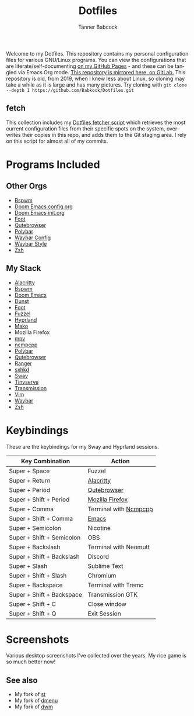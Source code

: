 #+TITLE: Dotfiles
#+AUTHOR: Tanner Babcock
#+EMAIL: babkock@protonmail.com
#+PROPERTY: header-args
#+LANGUAGE: en

[[https://gitlab.com/Babkock/Dotfiles/-/raw/master/pics/waybar6.png]]

[[https://gitlab.com/Babkock/Dotfiles/-/raw/master/pics/waybar1.png]]

[[https://gitlab.com/Babkock/Dotfiles/-/raw/master/pics/waybar2.png]]

[[https://gitlab.com/Babkock/Dotfiles/-/raw/master/pics/waybar3.png]]

[[https://gitlab.com/Babkock/Dotfiles/-/raw/master/pics/waybar4.png]]

[[https://gitlab.com/Babkock/Dotfiles/-/raw/master/pics/waybar5.png]]

Welcome to my Dotfiles. This repository contains my personal configuration files for various
GNU/Linux programs. You can view the configurations that are literate/self-documenting [[https://babkock.github.io/][on my GitHub Pages]] - and these can be
tangled via Emacs Org mode. [[https://gitlab.com/Babkock/Dotfiles][This repository is mirrored here, on GitLab.]] This repository is old, from 2019, when I knew less about Linux,
so cloning may take a while as it is large and has many pictures. Try cloning with =git clone --depth 1 https://github.com/Babkock/Dotfiles.git=

** fetch

This collection includes my [[https://gitlab.com/Babkock/Dotfiles/-/blob/master/fetch.org][Dotfiles fetcher script]] which retrieves the most current
configuration files from their specific spots on the system, overwrites their copies in
this repo, and adds them to the Git staging area. I rely on this script for almost all of my commits.

* Programs Included


[[https://gitlab.com/Babkock/Dotfiles/-/raw/master/pics/programs/qutebrowser.png]] [[https://gitlab.com/Babkock/Dotfiles/-/raw/master/pics/programs/emacs.png]] [[https://raw.githubusercontent.com/WillPower3309/swayfx/5e866d0345449f34ac51c6590a3aac285cb2f8bf/assets/swayfx_logo.svg]]

** Other Orgs

- [[https://github.com/Babkock/Dotfiles/tree/master/bspwm][Bspwm]]
- [[https://github.com/Babkock/Dotfiles/blob/master/doom.d/README.org][Doom Emacs config.org]]
- [[https://github.com/Babkock/Dotfiles/blob/master/doom.d/init.org][Doom Emacs init.org]]
- [[https://github.com/Babkock/Dotfiles/tree/master/foot][Foot]]
- [[https://github.com/Babkock/Dotfiles/tree/master/qutebrowser][Qutebrowser]]
- [[https://github.com/Babkock/Dotfiles/tree/master/polybar][Polybar]]
- [[https://github.com/Babkock/Dotfiles/blob/master/waybar/README.org][Waybar Config]]
- [[https://github.com/Babkock/Dotfiles/blob/master/waybar/style.org][Waybar Style]]
- [[https://github.com/Babkock/Dotfiles/tree/master/zsh][Zsh]]

** My Stack

- [[https://github.com/alacritty/alacritty][Alacritty]]
- [[https://github.com/baskerville/bspwm][Bspwm]]
- [[https://github.com/doomemacs/doomemacs][Doom Emacs]]
- [[https://dunst-project.org][Dunst]]
- [[https://codeberg.org/dnkl/foot][Foot]]
- [[https://codeberg.org/dnkl/fuzzel][Fuzzel]]
- [[https://github.com/hyprwm/Hyprland][Hyprland]]
- [[https://github.com/emersion/mako][Mako]]
- Mozilla Firefox
- [[https://github.com/mpv-player/mpv][mpv]]
- [[https://github.com/arybczak/ncmpcpp][ncmpcpp]]
- [[https://github.com/polybar/polybar][Polybar]]
- [[https://github.com/qutebrowser/qutebrowser][Qutebrowser]]
- [[https://github.com/ranger/ranger][Ranger]]
- [[https://github.com/baskerville/sxhkd][sxhkd]]
- [[https://github.com/swaywm/sway][Sway]]
- [[https://gitlab.com/tbcargo/Tinyserve][Tinyserve]]
- [[https://github.com/tremc/tremc][Transmission]]
- [[https://www.vim.org][Vim]]
- [[https://github.com/Alexays/Waybar][Waybar]]
- [[http://zsh.sourceforge.net][Zsh]]

* Keybindings

These are the keybindings for my Sway and Hyprland sessions.

| Key Combination        | Action                |
|------------------------+-----------------------|
| Super + Space          | Fuzzel                |
| Super + Return         | [[https://github.com/Babkock/Dotfiles/blob/master/alacritty.yml][Alacritty]]       |
| Super + Period         | [[https://github.com/Babkock/Dotfiles/tree/master/qutebrowser][Qutebrowser]]       |
| Super + Shift + Period | [[https://github.com/Babkock/Dotfiles/tree/master/chrome][Mozilla Firefox]] |
| Super + Comma          | Terminal with [[https://github.com/Babkock/Dotfiles/blob/master/ncmpcpp/config][Ncmpcpp]] |
| Super + Shift + Comma  | [[https://github.com/Babkock/Dotfiles/tree/master/doom.d][Emacs]]           |
| Super + Semicolon      | Nicotine              |
| Super + Shift + Semicolon | OBS                |
| Super + Backslash         | Terminal with Neomutt |
| Super + Shift + Backslash | Discord            |
| Super + Slash             | Sublime Text       |
| Super + Shift + Slash     | Chromium           |
| Super + Backspace         | Terminal with Tremc |
| Super + Shift + Backspace | Transmission GTK   |
| Super + Shift + C         | Close window       |
| Super + Shift + Q         | Exit Session       |

* Screenshots

Various desktop screenshots I've collected over the years. My rice game is so much
better now!

[[https://gitlab.com/Babkock/Dotfiles/-/raw/master/pics/hyprland.png]]

[[https://gitlab.com/Babkock/Dotfiles/-/raw/master/pics/bspCol-Dirty.png]]

[[https://gitlab.com/Babkock/Dotfiles/-/raw/master/pics/bspNew-Dirty.png]]

[[https://gitlab.com/Babkock/Dotfiles/-/raw/master/pics/i3-Clean.png]]

[[https://gitlab.com/Babkock/Dotfiles/-/raw/master/pics/spectrwm.png]]

[[https://gitlab.com/Babkock/Dotfiles/-/raw/master/pics/dwmrice.png]]

** See also

- My fork of [[https://github.com/Babkock/st][st]]
- My fork of [[https://github.com/Babkock/dmenu][dmenu]]
- My fork of [[https://gitlab.com/tbsuckless/dwm][dwm]]
